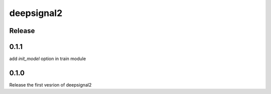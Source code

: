 deepsignal2
===========


Release
-------

0.1.1
-----
add `init_model` option in train module


0.1.0
-----
Release the first vesrion of deepsignal2